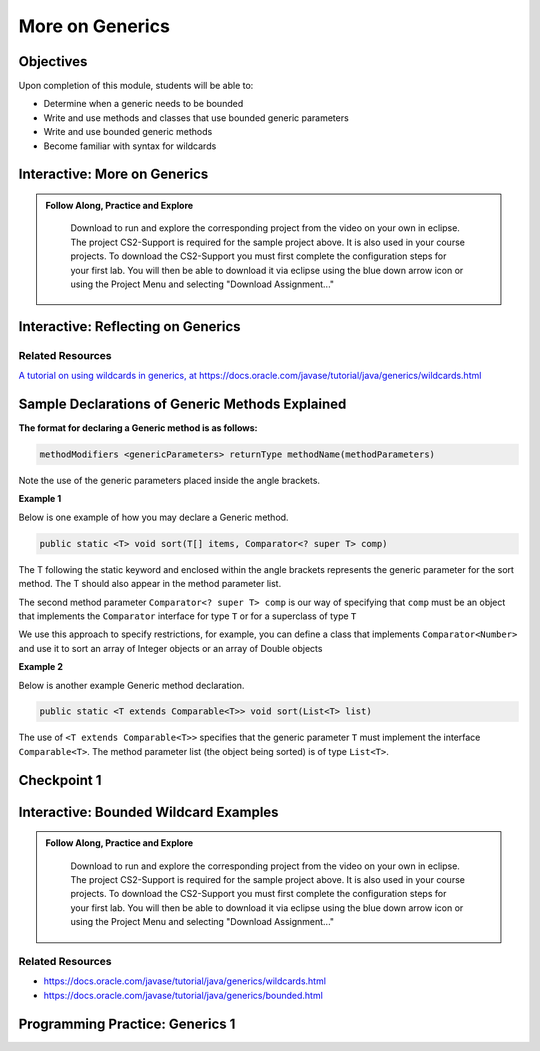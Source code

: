 .. This file is part of the OpenDSA eTextbook project. See
.. http://opendsa.org for more details.
.. Copyright (c) 2012-2020 by the OpenDSA Project Contributors, and
.. distributed under an MIT open source license.

.. avmetadata::
   :author: Molly Domino

More on Generics
================

Objectives
----------

Upon completion of this module, students will be able to:

* Determine when a generic needs to be bounded
* Write and use methods and classes that use bounded generic parameters
* Write and use bounded generic methods
* Become familiar with syntax for wildcards


Interactive: More on Generics
-----------------------------

.. admonition:: Follow Along, Practice and Explore

     Download to run and explore the corresponding project from the video on your own in eclipse. The project CS2-Support is required for the sample project above.  It is also used in your course projects. To download the CS2-Support you must first complete the configuration steps for your first lab. You will then be able to download it via eclipse using the blue down arrow icon or using the Project Menu and selecting "Download Assignment..."


   .. raw:: html

      <a href="https://courses.cs.vt.edu/cs2114/eclipse/exGenerics.zip"  target="_blank">
      <img src="https://courses.cs.vt.edu/cs2114/opendsa/icons/icons8-java60.png" width="32" height="32">
      exGenerics.zip</img>
      </a>
      <br>
      <a href="https://courses.cs.vt.edu/cs2114/SWDesignAndDataStructs/course-notes/MoreOnGenerics.pdf"  target="_blank">
      <img src="https://courses.cs.vt.edu/cs2114/opendsa/icons/projector-screen.png" width="32" height="32">
      MoreOnGenerics.pdf</img>
      </a>


.. raw:: html

    <center>
    <iframe type="text/javascript" src='https://cdnapisec.kaltura.com/p/2375811/embedPlaykitJs/uiconf_id/52883092?iframeembed=true&entry_id=1_4kqmn4sv' style="width: 960px; height: 395px" allowfullscreen webkitallowfullscreen mozAllowFullScreen allow="autoplay *; fullscreen *; encrypted-media *" frameborder="0"></iframe> 
    </center>


Interactive: Reflecting on Generics
-----------------------------------

.. raw:: html
    
    <center>
    <iframe type="text/javascript" src='https://cdnapisec.kaltura.com/p/2375811/embedPlaykitJs/uiconf_id/52883092?iframeembed=true&entry_id=1_89q1qv87' style="width: 960px; height: 395px" allowfullscreen webkitallowfullscreen mozAllowFullScreen allow="autoplay *; fullscreen *; encrypted-media *" frameborder="0"></iframe> 
    </center> 
    
Related Resources
~~~~~~~~~~~~~~~~~
    
`A tutorial on using wildcards in generics, at https://docs.oracle.com/javase/tutorial/java/generics/wildcards.html <https://docs.oracle.com/javase/tutorial/java/generics/wildcards.html>`_
    


Sample Declarations of Generic Methods Explained
------------------------------------------------

**The format for declaring a Generic method is as follows:**

.. code-block:: java

  methodModifiers <genericParameters> returnType methodName(methodParameters)

Note the use of the generic parameters placed inside the angle brackets.

**Example 1**

Below is one example of how you may declare a Generic method.

.. code-block:: java

  public static <T> void sort(T[] items, Comparator<? super T> comp)

The T following the static keyword and enclosed within the angle brackets
represents the generic parameter for the sort method.  The T should also
appear in the method parameter list.

The second method parameter ``Comparator<? super T> comp`` is our way of
specifying that ``comp`` must be an object that implements the
``Comparator`` interface for type ``T`` or for a superclass of type ``T``

We use this approach to specify restrictions, for example, you can define a
class that implements ``Comparator<Number>`` and use it to sort an array of
Integer objects or an array of Double objects

**Example 2**

Below is another example Generic method declaration.

.. code-block:: java

  public static <T extends Comparable<T>> void sort(List<T> list)

The use of ``<T extends Comparable<T>>`` specifies that the generic
parameter ``T`` must implement the interface ``Comparable<T>``.
The method parameter list (the object being sorted) is of type ``List<T>``.


Checkpoint 1
------------

.. avembed:: Exercises/SWDesignAndDataStructs/Generics2Checkpoint1Summ.html ka
   :long_name: Checkpoint 1


Interactive: Bounded Wildcard Examples
--------------------------------------

.. admonition:: Follow Along, Practice and Explore

    Download to run and explore the corresponding project from the video on your own in eclipse. The project CS2-Support is required for the sample project above.  It is also used in your course projects. To download the CS2-Support you must first complete the configuration steps for your first lab. You will then be able to download it via eclipse using the blue down arrow icon or using the Project Menu and selecting "Download Assignment..."


   .. raw:: html

      <a href="https://courses.cs.vt.edu/cs2114/SWDesignAndDataStructs/examples/exGenerics.zip"  target="_blank">
      <img src="https://courses.cs.vt.edu/cs2114/opendsa/icons/icons8-java60.png" width="32" height="32">
      exGenerics.zip</img>
      </a>


.. raw:: html

    <center>
    <iframe type="text/javascript" src='https://cdnapisec.kaltura.com/p/2375811/embedPlaykitJs/uiconf_id/52883092?iframeembed=true&entry_id=1_jazizwb4' style="width: 960px; height: 395px" allowfullscreen webkitallowfullscreen mozAllowFullScreen allow="autoplay *; fullscreen *; encrypted-media *" frameborder="0"></iframe> 
    </center>
    

Related Resources
~~~~~~~~~~~~~~~~~

* `https://docs.oracle.com/javase/tutorial/java/generics/wildcards.html <https://docs.oracle.com/javase/tutorial/java/generics/wildcards.html>`_
* `https://docs.oracle.com/javase/tutorial/java/generics/bounded.html <https://docs.oracle.com/javase/tutorial/java/generics/bounded.html>`_


Programming Practice: Generics 1
--------------------------------

.. extrtoolembed:: 'Programming Practice: Generics 1'
   :workout_id: 1919
